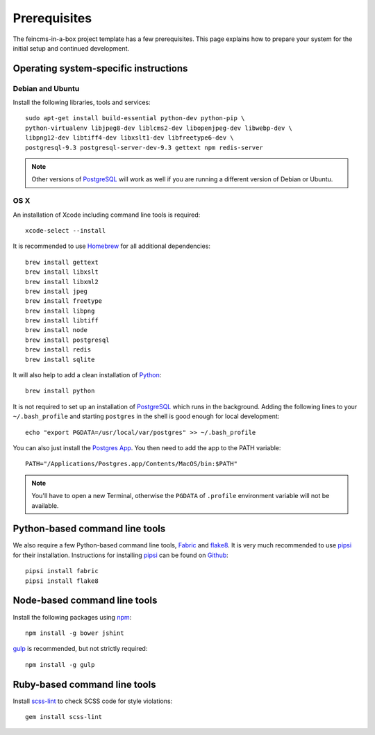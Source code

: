 .. _prerequisites:

=============
Prerequisites
=============

The feincms-in-a-box project template has a few prerequisites. This page
explains how to prepare your system for the initial setup and continued
development.


Operating system-specific instructions
======================================

Debian and Ubuntu
-----------------

Install the following libraries, tools and services::

    sudo apt-get install build-essential python-dev python-pip \
    python-virtualenv libjpeg8-dev liblcms2-dev libopenjpeg-dev libwebp-dev \
    libpng12-dev libtiff4-dev libxslt1-dev libfreetype6-dev \
    postgresql-9.3 postgresql-server-dev-9.3 gettext npm redis-server

.. note::

   Other versions of PostgreSQL_ will work as well if you are running a
   different version of Debian or Ubuntu.


OS X
----

An installation of Xcode including command line tools is required::

    xcode-select --install

It is recommended to use Homebrew_ for all additional dependencies::

    brew install gettext
    brew install libxslt
    brew install libxml2
    brew install jpeg
    brew install freetype
    brew install libpng
    brew install libtiff
    brew install node
    brew install postgresql
    brew install redis
    brew install sqlite

It will also help to add a clean installation of Python_::

    brew install python

It is not required to set up an installation of PostgreSQL_ which runs in the
background. Adding the following lines to your ``~/.bash_profile`` and starting
``postgres`` in the shell is good enough for local development::

    echo "export PGDATA=/usr/local/var/postgres" >> ~/.bash_profile

You can also just install the `Postgres App <http://postgresapp.com/>`_.
You then need to add the app to the PATH variable::

    PATH="/Applications/Postgres.app/Contents/MacOS/bin:$PATH"

.. note::

   You'll have to open a new Terminal, otherwise the ``PGDATA`` of ``.profile``
   environment variable will not be available.


Python-based command line tools
===============================

We also require a few Python-based command line tools, Fabric_ and flake8_. It
is very much recommended to use pipsi_ for their installation.  Instructions
for installing pipsi_ can be found on
`Github <https://github.com/mitsuhiko/pipsi>`_::

    pipsi install fabric
    pipsi install flake8


Node-based command line tools
=============================

Install the following packages using npm_::

    npm install -g bower jshint

gulp_ is recommended, but not strictly required::

    npm install -g gulp


Ruby-based command line tools
=============================

Install scss-lint_ to check SCSS code for style violations::

    gem install scss-lint


.. _PostgreSQL: http://www.postgresql.org/
.. _Homebrew: http://brew.sh/
.. _Python: https://www.python.org/
.. _Fabric: http://fabfile.org/
.. _flake8: https://pypi.python.org/pypi/flake8
.. _pipsi: https://github.com/mitsuhiko/pipsi
.. _npm: https://www.npmjs.org/
.. _gulp: http://gulpjs.com/
.. _scss-lint: https://github.com/causes/scss-lint
